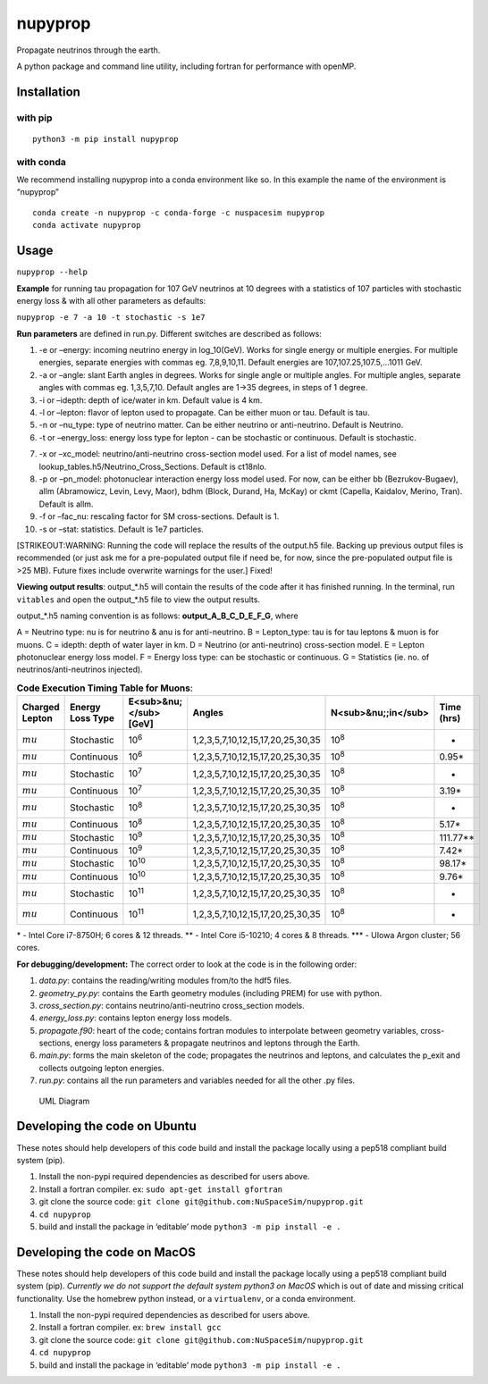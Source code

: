 nupyprop
========

Propagate neutrinos through the earth.

A python package and command line utility, including fortran for
performance with openMP.

Installation
------------

with pip
~~~~~~~~

::

   python3 -m pip install nupyprop

with conda
~~~~~~~~~~

We recommend installing nupyprop into a conda environment like so. In
this example the name of the environment is “nupyprop”

::

   conda create -n nupyprop -c conda-forge -c nuspacesim nupyprop
   conda activate nupyprop

Usage
-----

``nupyprop --help``

**Example** for running tau propagation for 107 GeV neutrinos at 10
degrees with a statistics of 107 particles with stochastic energy loss &
with all other parameters as defaults:

``nupyprop -e 7 -a 10 -t stochastic -s 1e7``

**Run parameters** are defined in run.py. Different switches are
described as follows:

1. -e or –energy: incoming neutrino energy in log_10(GeV). Works for
   single energy or multiple energies. For multiple energies, separate
   energies with commas eg. 7,8,9,10,11. Default energies are
   107,107.25,107.5,…1011 GeV.

2. -a or –angle: slant Earth angles in degrees. Works for single angle
   or multiple angles. For multiple angles, separate angles with commas
   eg. 1,3,5,7,10. Default angles are 1->35 degrees, in steps of 1
   degree.

3. -i or –idepth: depth of ice/water in km. Default value is 4 km.

4. -l or –lepton: flavor of lepton used to propagate. Can be either muon
   or tau. Default is tau.

5. -n or –nu_type: type of neutrino matter. Can be either neutrino or
   anti-neutrino. Default is Neutrino.

6. -t or –energy_loss: energy loss type for lepton - can be stochastic
   or continuous. Default is stochastic.

..    ~~7. -m or --material: material used in electromagnetic energy loss; not used in main program, only used for running energy_loss.py individually. Default is rock.~~

7.  -x or –xc_model: neutrino/anti-neutrino cross-section model used.
    For a list of model names, see
    lookup_tables.h5/Neutrino_Cross_Sections. Default is ct18nlo.

8.  -p or –pn_model: photonuclear interaction energy loss model used.
    For now, can be either bb (Bezrukov-Bugaev), allm (Abramowicz,
    Levin, Levy, Maor), bdhm (Block, Durand, Ha, McKay) or ckmt
    (Capella, Kaidalov, Merino, Tran). Default is allm.

9.  -f or –fac_nu: rescaling factor for SM cross-sections. Default is 1.

10. -s or –stat: statistics. Default is 1e7 particles.

[STRIKEOUT:WARNING: Running the code will replace the results of the
output.h5 file. Backing up previous output files is recommended (or just
ask me for a pre-populated output file if need be, for now, since the
pre-populated output file is >25 MB). Future fixes include overwrite
warnings for the user.] Fixed!

**Viewing output results**: output_*.h5 will contain the results of the
code after it has finished running. In the terminal, run ``vitables``
and open the output_*.h5 file to view the output results.

output_*.h5 naming convention is as follows: **output_A_B_C_D_E_F_G**,
where

A = Neutrino type: nu is for neutrino & anu is for anti-neutrino. B =
Lepton_type: tau is for tau leptons & muon is for muons. C = idepth:
depth of water layer in km. D = Neutrino (or anti-neutrino)
cross-section model. E = Lepton photonuclear energy loss model. F =
Energy loss type: can be stochastic or continuous. G = Statistics (ie.
no. of neutrinos/anti-neutrinos injected).

.. table:: **Code Execution Timing Table for Taus**:

   ============== ================ ========================== ====== =================== ==========
   Charged Lepton Energy Loss Type E\ :sub:`:math:`nu`` [GeV]     Angles N\ :sub:`nu;;in`    Time (hrs)
   ============== ================ ========================== ====== =================== ==========
   :math:`tau`    Stochastic       10\ :sup:`7`               1-35   10\ :sup:`8`        1.07*, 0.26***  
   :math:`tau`    Continuous       10\ :sup:`7`               1-35   10\ :sup:`8`        0.88*           
   :math:`tau`    Stochastic       10\ :sup:`8`               1-35   10\ :sup:`8`        6.18*, 1.53***  
   :math:`tau`    Continuous       10\ :sup:`8`               1-35   10\ :sup:`8`        5.51*           
   :math:`tau`    Stochastic       10\ :sup:`9`               1-35   10\ :sup:`8`        27.96*, 5.08*** 
   :math:`tau`    Continuous       10\ :sup:`9`               1-35   10\ :sup:`8`        19.11*          
   :math:`tau`    Stochastic       10\ :sup:`10`              1-35   10\ :sup:`8`        49.80*, 12.43***
   :math:`tau`    Continuous       10\ :sup:`10`              1-35   10\ :sup:`8`        35.59*          
   :math:`tau`    Stochastic       10\ :sup:`11`              1-35   10\ :sup:`8`        12.73***        
   :math:`tau`    Continuous       10\ :sup:`11`              1-35   10\ :sup:`8`        -               
   ============== ================ ========================== ====== =================== ==========


.. table:: **Code Execution Timing Table for Muons**:

  ============== ================ ====================== ================================= =================== ==========
  Charged Lepton Energy Loss Type E<sub>&nu;</sub> [GeV] Angles                            N<sub>&nu;;in</sub> Time (hrs)
  ============== ================ ====================== ================================= =================== ==========
  :math:`mu`     Stochastic       10\ :sup:`6`           1,2,3,5,7,10,12,15,17,20,25,30,35 10\ :sup:`8`        -        
  :math:`mu`     Continuous       10\ :sup:`6`           1,2,3,5,7,10,12,15,17,20,25,30,35 10\ :sup:`8`        0.95*    
  :math:`mu`     Stochastic       10\ :sup:`7`           1,2,3,5,7,10,12,15,17,20,25,30,35 10\ :sup:`8`        -        
  :math:`mu`     Continuous       10\ :sup:`7`           1,2,3,5,7,10,12,15,17,20,25,30,35 10\ :sup:`8`        3.19*    
  :math:`mu`     Stochastic       10\ :sup:`8`           1,2,3,5,7,10,12,15,17,20,25,30,35 10\ :sup:`8`        -        
  :math:`mu`     Continuous       10\ :sup:`8`           1,2,3,5,7,10,12,15,17,20,25,30,35 10\ :sup:`8`        5.17*    
  :math:`mu`     Stochastic       10\ :sup:`9`           1,2,3,5,7,10,12,15,17,20,25,30,35 10\ :sup:`8`        111.77** 
  :math:`mu`     Continuous       10\ :sup:`9`           1,2,3,5,7,10,12,15,17,20,25,30,35 10\ :sup:`8`        7.42*    
  :math:`mu`     Stochastic       10\ :sup:`10`          1,2,3,5,7,10,12,15,17,20,25,30,35 10\ :sup:`8`        98.17*   
  :math:`mu`     Continuous       10\ :sup:`10`          1,2,3,5,7,10,12,15,17,20,25,30,35 10\ :sup:`8`        9.76*    
  :math:`mu`     Stochastic       10\ :sup:`11`          1,2,3,5,7,10,12,15,17,20,25,30,35 10\ :sup:`8`        -        
  :math:`mu`     Continuous       10\ :sup:`11`          1,2,3,5,7,10,12,15,17,20,25,30,35 10\ :sup:`8`        -        
  ============== ================ ====================== ================================= =================== ==========

\* - Intel Core i7-8750H; 6 cores & 12 threads. \*\* - Intel Core
i5-10210; 4 cores & 8 threads. \**\* - UIowa Argon cluster; 56 cores.

**For debugging/development:** The correct order to look at the code is
in the following order:

1. *data.py*: contains the reading/writing modules from/to the hdf5
   files.
2. *geometry_py.py*: contains the Earth geometry modules (including
   PREM) for use with python.
3. *cross_section.py*: contains neutrino/anti-neutrino cross_section
   models.
4. *energy_loss.py*: contains lepton energy loss models.
5. *propagate.f90*: heart of the code; contains fortran modules to
   interpolate between geometry variables, cross-sections, energy loss
   parameters & propagate neutrinos and leptons through the Earth.
6. *main.py*: forms the main skeleton of the code; propagates the
   neutrinos and leptons, and calculates the p_exit and collects
   outgoing lepton energies.
7. *run.py*: contains all the run parameters and variables needed for
   all the other .py files.

.. figure:: /figures/nupyprop_uml_full.png
   :alt: UML Diagram

   UML Diagram

Developing the code on Ubuntu
-----------------------------

These notes should help developers of this code build and install the
package locally using a pep518 compliant build system (pip).

1. Install the non-pypi required dependencies as described for users
   above.
2. Install a fortran compiler. ex: ``sudo apt-get install gfortran``
3. git clone the source code:
   ``git clone git@github.com:NuSpaceSim/nupyprop.git``
4. ``cd nupyprop``
5. build and install the package in ‘editable’ mode
   ``python3 -m pip install -e .``

Developing the code on MacOS
----------------------------

These notes should help developers of this code build and install the
package locally using a pep518 compliant build system (pip). *Currently
we do not support the default system python3 on MacOS* which is out of
date and missing critical functionality. Use the homebrew python
instead, or a ``virtualenv``, or a conda environment.

1. Install the non-pypi required dependencies as described for users
   above.
2. Install a fortran compiler. ex: ``brew install gcc``
3. git clone the source code:
   ``git clone git@github.com:NuSpaceSim/nupyprop.git``
4. ``cd nupyprop``
5. build and install the package in ‘editable’ mode
   ``python3 -m pip install -e .``
